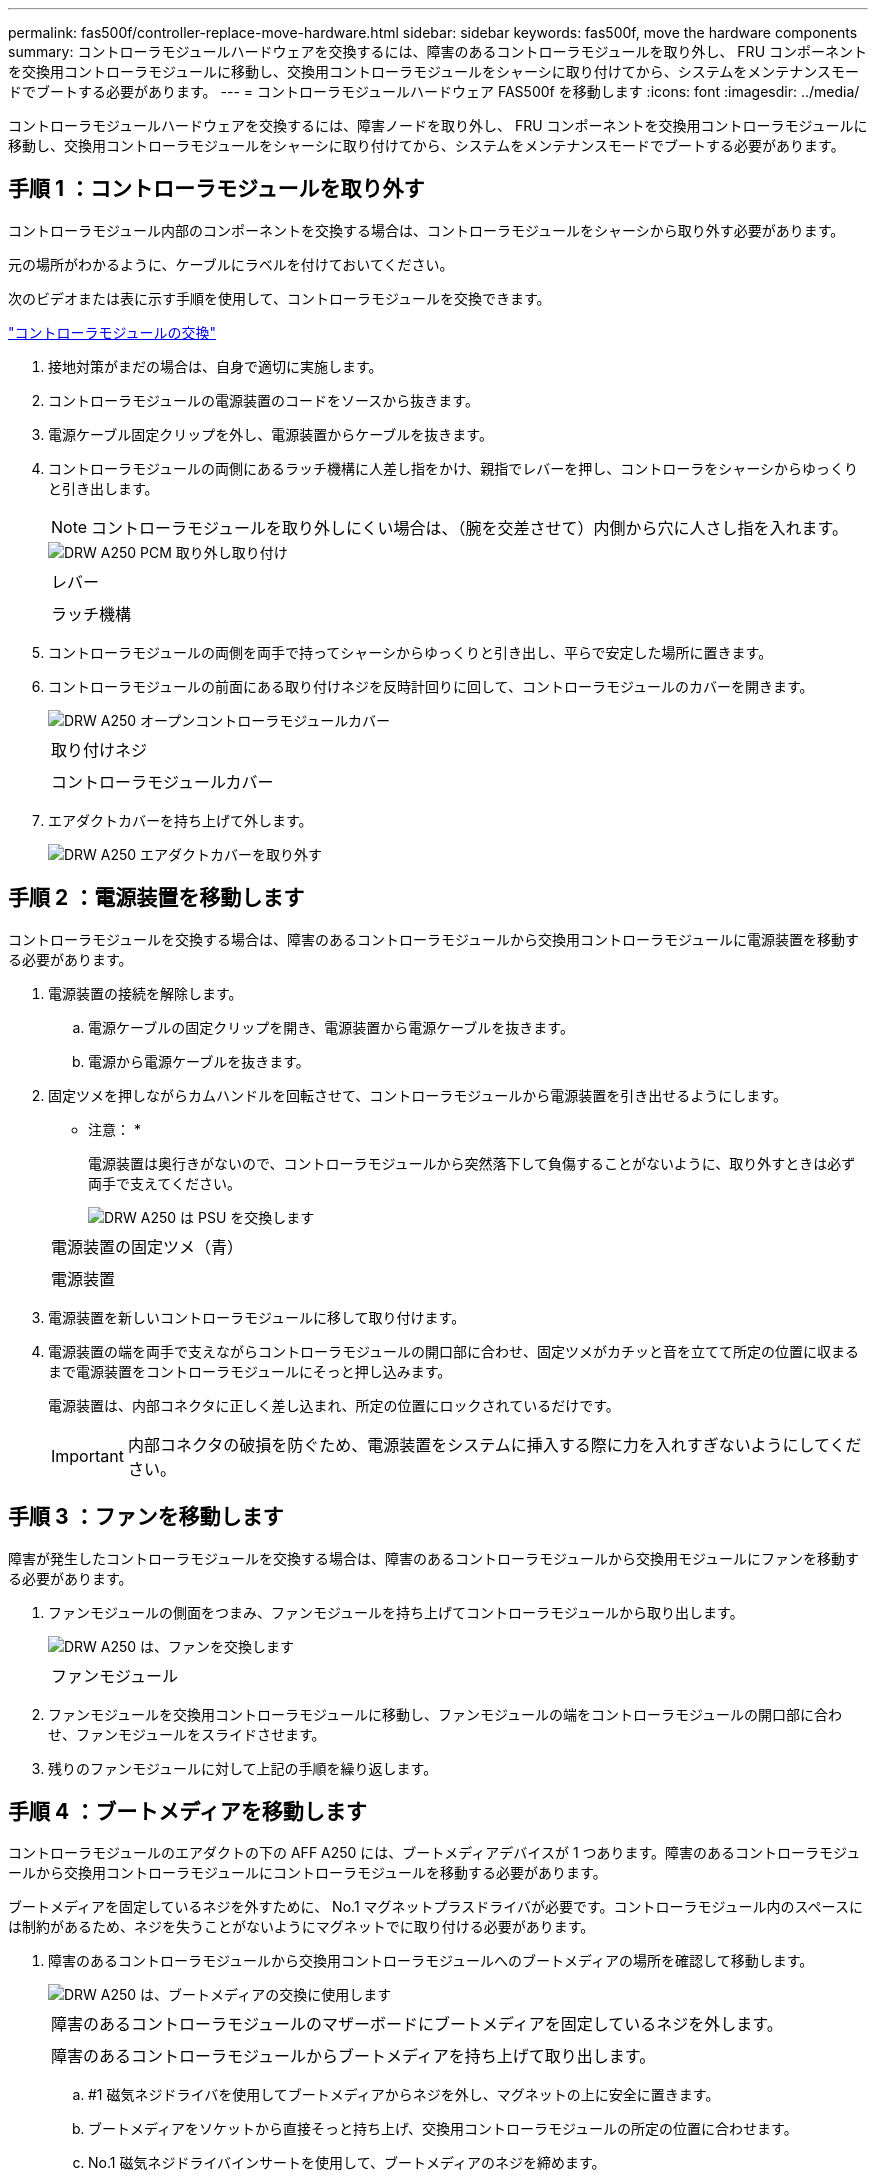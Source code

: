 ---
permalink: fas500f/controller-replace-move-hardware.html 
sidebar: sidebar 
keywords: fas500f, move the hardware components 
summary: コントローラモジュールハードウェアを交換するには、障害のあるコントローラモジュールを取り外し、 FRU コンポーネントを交換用コントローラモジュールに移動し、交換用コントローラモジュールをシャーシに取り付けてから、システムをメンテナンスモードでブートする必要があります。 
---
= コントローラモジュールハードウェア FAS500f を移動します
:icons: font
:imagesdir: ../media/


[role="lead"]
コントローラモジュールハードウェアを交換するには、障害ノードを取り外し、 FRU コンポーネントを交換用コントローラモジュールに移動し、交換用コントローラモジュールをシャーシに取り付けてから、システムをメンテナンスモードでブートする必要があります。



== 手順 1 ：コントローラモジュールを取り外す

[role="lead"]
コントローラモジュール内部のコンポーネントを交換する場合は、コントローラモジュールをシャーシから取り外す必要があります。

元の場所がわかるように、ケーブルにラベルを付けておいてください。

次のビデオまたは表に示す手順を使用して、コントローラモジュールを交換できます。

https://netapp.hosted.panopto.com/Panopto/Pages/embed.aspx?id=ab0ebe6b-e891-489c-aab4-ac5b015c8f01["コントローラモジュールの交換"]

. 接地対策がまだの場合は、自身で適切に実施します。
. コントローラモジュールの電源装置のコードをソースから抜きます。
. 電源ケーブル固定クリップを外し、電源装置からケーブルを抜きます。
. コントローラモジュールの両側にあるラッチ機構に人差し指をかけ、親指でレバーを押し、コントローラをシャーシからゆっくりと引き出します。
+

NOTE: コントローラモジュールを取り外しにくい場合は、（腕を交差させて）内側から穴に人さし指を入れます。

+
image::../media/drw_a250_pcm_remove_install.png[DRW A250 PCM 取り外し取り付け]

+
|===


 a| 
image:../media/legend_icon_01.png[""]
| レバー 


 a| 
image:../media/legend_icon_02.png[""]
 a| 
ラッチ機構

|===
. コントローラモジュールの両側を両手で持ってシャーシからゆっくりと引き出し、平らで安定した場所に置きます。
. コントローラモジュールの前面にある取り付けネジを反時計回りに回して、コントローラモジュールのカバーを開きます。
+
image::../media/drw_a250_open_controller_module_cover.png[DRW A250 オープンコントローラモジュールカバー]

+
|===


 a| 
image:../media/legend_icon_01.png[""]
| 取り付けネジ 


 a| 
image:../media/legend_icon_02.png[""]
 a| 
コントローラモジュールカバー

|===
. エアダクトカバーを持ち上げて外します。
+
image::../media/drw_a250_remove_airduct_cover.png[DRW A250 エアダクトカバーを取り外す]





== 手順 2 ：電源装置を移動します

[role="lead"]
コントローラモジュールを交換する場合は、障害のあるコントローラモジュールから交換用コントローラモジュールに電源装置を移動する必要があります。

. 電源装置の接続を解除します。
+
.. 電源ケーブルの固定クリップを開き、電源装置から電源ケーブルを抜きます。
.. 電源から電源ケーブルを抜きます。


. 固定ツメを押しながらカムハンドルを回転させて、コントローラモジュールから電源装置を引き出せるようにします。
+
* 注意： *

+
電源装置は奥行きがないので、コントローラモジュールから突然落下して負傷することがないように、取り外すときは必ず両手で支えてください。

+
image::../media/drw_a250_replace_psu.png[DRW A250 は PSU を交換します]

+
|===


 a| 
image:../media/legend_icon_01.png[""]
| 電源装置の固定ツメ（青） 


 a| 
image:../media/legend_icon_02.png[""]
 a| 
電源装置

|===
. 電源装置を新しいコントローラモジュールに移して取り付けます。
. 電源装置の端を両手で支えながらコントローラモジュールの開口部に合わせ、固定ツメがカチッと音を立てて所定の位置に収まるまで電源装置をコントローラモジュールにそっと押し込みます。
+
電源装置は、内部コネクタに正しく差し込まれ、所定の位置にロックされているだけです。

+

IMPORTANT: 内部コネクタの破損を防ぐため、電源装置をシステムに挿入する際に力を入れすぎないようにしてください。





== 手順 3 ：ファンを移動します

[role="lead"]
障害が発生したコントローラモジュールを交換する場合は、障害のあるコントローラモジュールから交換用モジュールにファンを移動する必要があります。

. ファンモジュールの側面をつまみ、ファンモジュールを持ち上げてコントローラモジュールから取り出します。
+
image::../media/drw_a250_replace_fan.png[DRW A250 は、ファンを交換します]

+
|===


 a| 
image:../media/legend_icon_01.png[""]
| ファンモジュール 
|===
. ファンモジュールを交換用コントローラモジュールに移動し、ファンモジュールの端をコントローラモジュールの開口部に合わせ、ファンモジュールをスライドさせます。
. 残りのファンモジュールに対して上記の手順を繰り返します。




== 手順 4 ：ブートメディアを移動します

[role="lead"]
コントローラモジュールのエアダクトの下の AFF A250 には、ブートメディアデバイスが 1 つあります。障害のあるコントローラモジュールから交換用コントローラモジュールにコントローラモジュールを移動する必要があります。

ブートメディアを固定しているネジを外すために、 No.1 マグネットプラスドライバが必要です。コントローラモジュール内のスペースには制約があるため、ネジを失うことがないようにマグネットでに取り付ける必要があります。

. 障害のあるコントローラモジュールから交換用コントローラモジュールへのブートメディアの場所を確認して移動します。
+
image::../media/drw_a250_replace_boot_media.png[DRW A250 は、ブートメディアの交換に使用します]

+
|===


 a| 
image:../media/legend_icon_01.png[""]
| 障害のあるコントローラモジュールのマザーボードにブートメディアを固定しているネジを外します。 


 a| 
image:../media/legend_icon_02.png[""]
 a| 
障害のあるコントローラモジュールからブートメディアを持ち上げて取り出します。

|===
+
.. #1 磁気ネジドライバを使用してブートメディアからネジを外し、マグネットの上に安全に置きます。
.. ブートメディアをソケットから直接そっと持ち上げ、交換用コントローラモジュールの所定の位置に合わせます。
.. No.1 磁気ネジドライバインサートを使用して、ブートメディアのネジを締めます。
+

NOTE: ブートメディアのネジを締めるときは力を加えないでください。ひびが入ることがあります。







== 手順 5 ： DIMM を移動します

[role="lead"]
DIMM を移動するには、障害のあるコントローラの DIMM の場所を確認し、 DIMM を交換用コントローラに移動して、特定の手順を実行します。

. 障害のあるコントローラモジュールから交換用コントローラモジュールに DIMM を移動します。
+
image::../media/drw_a250_dimm_replace.png[DRW A250 DIMM 交換]

+

IMPORTANT: 障害のあるコントローラモジュールで使用していたスロットと同じスロットに各 DIMM を取り付けます。

+
.. DIMM の両側にあるツメをゆっくり押し開いて、 DIMM をスロットから引き出します。
+

IMPORTANT: DIMM 回路基板のコンポーネントに力が加わらないように、 DIMM の両端を持ちます。

.. 交換用コントローラモジュールで対応する DIMM スロットの場所を確認します。
.. DIMM ソケットのツメが開いた状態になっていることを確認し、 DIMM をソケットに対して垂直に挿入します。
+
DIMM のソケットへの挿入にある程度の力が必要です。簡単に挿入できない場合は、 DIMM を再度挿入してソケットに正しく合わせ直してください。

.. DIMM がソケットにまっすぐ差し込まれていることを目で確認してください。
.. 残りの DIMM についても、上記の手順を繰り返します。






== 手順 6 ：メザニンカードを移動します

[role="lead"]
メザニンカードを移動するには、ケーブル接続と QSFP および SFP をポートから取り外し、メザニンカードを交換用コントローラに移動し、すべての QSFP と SFP をポートに再度取り付けて、ポートにケーブルを接続する必要があります。

. 障害のあるコントローラモジュールからメザニンカードの場所を確認して移動します。
+
image::../media/drw_a250_replace_mezz_card.png[DRW A250 はメザニンカードを交換します]

+
|===


 a| 
image:../media/legend_icon_01.png[""]
| コントローラモジュール前面のネジを外します。 


 a| 
image:../media/legend_icon_02.png[""]
 a| 
コントローラモジュールのネジを緩めます。



 a| 
image:../media/legend_icon_03.png[""]
 a| 
メザニンカードを移動します。

|===
+
.. メザニンカードに接続されているケーブルをすべて取り外します。
+
元の場所がわかるように、ケーブルにラベルを付けておいてください。

.. メザニンカードに搭載されている可能性がある SFP モジュールまたは QSFP モジュールをすべて取り外し、脇に置きます。
.. 磁気ネジドライバを使用して、障害のあるコントローラモジュールの前面とメザニンカードからネジを取り外し、マグネットの上に安全に置きます。
.. メザニンカードをソケットからそっと持ち上げて、交換用コントローラの同じ位置に移動します。
.. メザニンカードを交換用コントローラの所定の位置にそっと合わせます。
.. 磁気ネジドライバの No.1 インサートを使用して、交換用コントローラモジュールの前面とメザニンカードのネジを締めます。
+

NOTE: メザニンカードのネジを締めるときは力を加えないでください。ひびが入ることがあります。

.. 障害のあるコントローラモジュールに別のメザニンカードがある場合は、上記の手順を繰り返します。
.. 取り外した SFP モジュールまたは QSFP モジュールをメザニンカードに挿入します。






== 手順 7 ： NV バッテリを移動する

[role="lead"]
コントローラモジュールを交換する場合は、障害のあるコントローラモジュールから交換用コントローラモジュールに NV バッテリを移動する必要があります

. 障害のあるコントローラモジュールから交換用コントローラモジュールに NVMEM バッテリの場所を確認して移動します。
+
image::../media/drw_a250_replace_nvmem_batt.png[NVMEM バッテリは DRW A250 に交換します]

+
|===


 a| 
image:../media/legend_icon_01.png[""]
| バッテリプラグ前面のクリップを押します。 


 a| 
image:../media/legend_icon_02.png[""]
 a| 
バッテリケーブルをソケットから抜きます。



 a| 
image:../media/legend_icon_03.png[""]
 a| 
バッテリをつかんで、「 PUSH 」と書かれた青色の固定ツメを押します。



 a| 
image:../media/legend_icon_04.png[""]
 a| 
バッテリを持ち上げてホルダーとコントローラモジュールから取り出します。

|===
+
.. バッテリプラグの場所を確認し、バッテリプラグ前面のクリップを押してプラグをソケットから外します。
.. バッテリをつかんで「 PUSH 」と書かれた青色の固定ツメを押し、バッテリを持ち上げてホルダーとコントローラモジュールから取り出します。
.. 交換用コントローラモジュールで対応する NV バッテリホルダーの場所を確認し、 NV バッテリをバッテリホルダーの位置に合わせます。
.. NV バッテリプラグをソケットに挿入します。
.. バッテリパックを金属板の側壁に沿って下にスライドさせます。側壁のサポートタブがバッテリパックのスロットに収まると、バッテリパックのラッチがカチッという音を立てて側壁の開口部に固定されます。
.. バッテリパックをしっかりと押し下げて、所定の位置に固定します。






== 手順 8 ：コントローラモジュールを取り付ける

[role="lead"]
障害のあるコントローラモジュールから交換用コントローラモジュールにすべてのコンポーネントを移動したら、交換用コントローラモジュールをシャーシに取り付け、メンテナンスモードでブートする必要があります。

次に示すアニメーションや手順説明に従って、交換用コントローラモジュールをシャーシに取り付けます。

. エアダクトをまだ取り付けていない場合は、取り付けます。
+
image::../media/drw_a250_install_airduct_cover.png[DRW A250 エアダクトカバーを取り付ける]

. コントローラモジュールのカバーを閉じ、取り付けネジを締めます。
+
image::../media/drw_a250_close_controller_module_cover.png[DRW A250 クローズコントローラモジュールカバー]

+
|===


 a| 
image:../media/legend_icon_01.png[""]
| コントローラモジュールカバー 


 a| 
image:../media/legend_icon_02.png[""]
 a| 
取り付けネジ

|===
. コントローラモジュールの端をシャーシの開口部に合わせ、コントローラモジュールをシステムに半分までそっと押し込みます。
+

NOTE: 指示があるまでコントローラモジュールをシャーシに完全に挿入しないでください。

. システムにアクセスして以降のセクションのタスクを実行できるように、管理ポートとコンソールポートのみをケーブル接続します。
+

NOTE: 残りのケーブルは、この手順の後半でコントローラモジュールに接続します。

. コントローラモジュールをシャーシに挿入します。
+
.. ラッチのアームがすべて引き出された位置で固定されていることを確認します。
.. コントローラモジュールを両手で位置に合わせ、ラッチのアームにゆっくりとスライドさせて停止させます。
.. ラッチの内側から穴に人さし指を入れます。
.. ラッチ上部のオレンジ色のタブで親指を押し下げ、コントローラモジュールをゆっくりと停止位置に押し込みます。
.. ラッチの上部から親指を離し、ラッチが完全に固定されるまで押し続けます。
+
コントローラモジュールは、シャーシに完全に装着されるとすぐにブートを開始します。ブートプロセスを中断できるように準備しておきます。



+
コントローラモジュールを完全に挿入し、シャーシの端と同一平面になるようにします。


